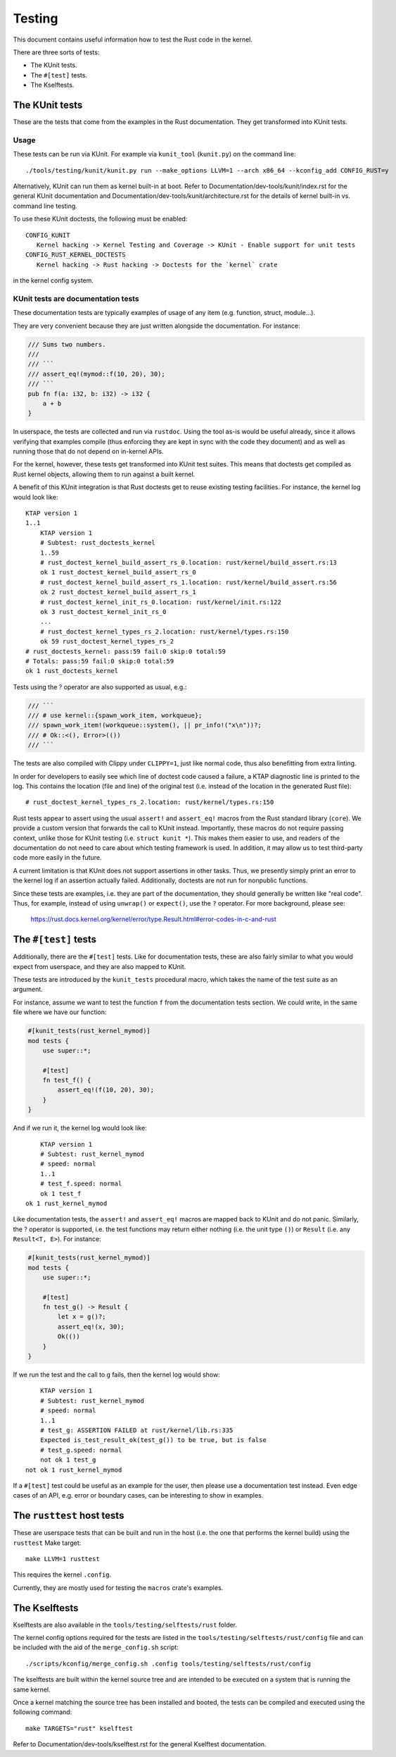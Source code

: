.. SPDX-License-Identifier: GPL-2.0

Testing
=======

This document contains useful information how to test the Rust code in the
kernel.

There are three sorts of tests:

- The KUnit tests.
- The ``#[test]`` tests.
- The Kselftests.

The KUnit tests
---------------

These are the tests that come from the examples in the Rust documentation. They
get transformed into KUnit tests.

Usage
*****

These tests can be run via KUnit. For example via ``kunit_tool`` (``kunit.py``)
on the command line::

	./tools/testing/kunit/kunit.py run --make_options LLVM=1 --arch x86_64 --kconfig_add CONFIG_RUST=y

Alternatively, KUnit can run them as kernel built-in at boot. Refer to
Documentation/dev-tools/kunit/index.rst for the general KUnit documentation
and Documentation/dev-tools/kunit/architecture.rst for the details of kernel
built-in vs. command line testing.

To use these KUnit doctests, the following must be enabled::

	CONFIG_KUNIT
	   Kernel hacking -> Kernel Testing and Coverage -> KUnit - Enable support for unit tests
	CONFIG_RUST_KERNEL_DOCTESTS
	   Kernel hacking -> Rust hacking -> Doctests for the `kernel` crate

in the kernel config system.

KUnit tests are documentation tests
***********************************

These documentation tests are typically examples of usage of any item (e.g.
function, struct, module...).

They are very convenient because they are just written alongside the
documentation. For instance:

.. code-block:: rust

	/// Sums two numbers.
	///
	/// ```
	/// assert_eq!(mymod::f(10, 20), 30);
	/// ```
	pub fn f(a: i32, b: i32) -> i32 {
	    a + b
	}

In userspace, the tests are collected and run via ``rustdoc``. Using the tool
as-is would be useful already, since it allows verifying that examples compile
(thus enforcing they are kept in sync with the code they document) and as well
as running those that do not depend on in-kernel APIs.

For the kernel, however, these tests get transformed into KUnit test suites.
This means that doctests get compiled as Rust kernel objects, allowing them to
run against a built kernel.

A benefit of this KUnit integration is that Rust doctests get to reuse existing
testing facilities. For instance, the kernel log would look like::

	KTAP version 1
	1..1
	    KTAP version 1
	    # Subtest: rust_doctests_kernel
	    1..59
	    # rust_doctest_kernel_build_assert_rs_0.location: rust/kernel/build_assert.rs:13
	    ok 1 rust_doctest_kernel_build_assert_rs_0
	    # rust_doctest_kernel_build_assert_rs_1.location: rust/kernel/build_assert.rs:56
	    ok 2 rust_doctest_kernel_build_assert_rs_1
	    # rust_doctest_kernel_init_rs_0.location: rust/kernel/init.rs:122
	    ok 3 rust_doctest_kernel_init_rs_0
	    ...
	    # rust_doctest_kernel_types_rs_2.location: rust/kernel/types.rs:150
	    ok 59 rust_doctest_kernel_types_rs_2
	# rust_doctests_kernel: pass:59 fail:0 skip:0 total:59
	# Totals: pass:59 fail:0 skip:0 total:59
	ok 1 rust_doctests_kernel

Tests using the `? <https://doc.rust-lang.org/reference/expressions/operator-expr.html#the-question-mark-operator>`_
operator are also supported as usual, e.g.:

.. code-block:: rust

	/// ```
	/// # use kernel::{spawn_work_item, workqueue};
	/// spawn_work_item!(workqueue::system(), || pr_info!("x\n"))?;
	/// # Ok::<(), Error>(())
	/// ```

The tests are also compiled with Clippy under ``CLIPPY=1``, just like normal
code, thus also benefitting from extra linting.

In order for developers to easily see which line of doctest code caused a
failure, a KTAP diagnostic line is printed to the log. This contains the
location (file and line) of the original test (i.e. instead of the location in
the generated Rust file)::

	# rust_doctest_kernel_types_rs_2.location: rust/kernel/types.rs:150

Rust tests appear to assert using the usual ``assert!`` and ``assert_eq!``
macros from the Rust standard library (``core``). We provide a custom version
that forwards the call to KUnit instead. Importantly, these macros do not
require passing context, unlike those for KUnit testing (i.e.
``struct kunit *``). This makes them easier to use, and readers of the
documentation do not need to care about which testing framework is used. In
addition, it may allow us to test third-party code more easily in the future.

A current limitation is that KUnit does not support assertions in other tasks.
Thus, we presently simply print an error to the kernel log if an assertion
actually failed. Additionally, doctests are not run for nonpublic functions.

Since these tests are examples, i.e. they are part of the documentation, they
should generally be written like "real code". Thus, for example, instead of
using ``unwrap()`` or ``expect()``, use the ``?`` operator. For more background,
please see:

	https://rust.docs.kernel.org/kernel/error/type.Result.html#error-codes-in-c-and-rust

The ``#[test]`` tests
---------------------

Additionally, there are the ``#[test]`` tests. Like for documentation tests,
these are also fairly similar to what you would expect from userspace, and they
are also mapped to KUnit.

These tests are introduced by the ``kunit_tests`` procedural macro, which takes
the name of the test suite as an argument.

For instance, assume we want to test the function ``f`` from the documentation
tests section. We could write, in the same file where we have our function:

.. code-block:: rust

	#[kunit_tests(rust_kernel_mymod)]
	mod tests {
	    use super::*;

	    #[test]
	    fn test_f() {
	        assert_eq!(f(10, 20), 30);
	    }
	}

And if we run it, the kernel log would look like::

	    KTAP version 1
	    # Subtest: rust_kernel_mymod
	    # speed: normal
	    1..1
	    # test_f.speed: normal
	    ok 1 test_f
	ok 1 rust_kernel_mymod

Like documentation tests, the ``assert!`` and ``assert_eq!`` macros are mapped
back to KUnit and do not panic. Similarly, the
`? <https://doc.rust-lang.org/reference/expressions/operator-expr.html#the-question-mark-operator>`_
operator is supported, i.e. the test functions may return either nothing (i.e.
the unit type ``()``) or ``Result`` (i.e. any ``Result<T, E>``). For instance:

.. code-block:: rust

	#[kunit_tests(rust_kernel_mymod)]
	mod tests {
	    use super::*;

	    #[test]
	    fn test_g() -> Result {
	        let x = g()?;
	        assert_eq!(x, 30);
	        Ok(())
	    }
	}

If we run the test and the call to ``g`` fails, then the kernel log would show::

	    KTAP version 1
	    # Subtest: rust_kernel_mymod
	    # speed: normal
	    1..1
	    # test_g: ASSERTION FAILED at rust/kernel/lib.rs:335
	    Expected is_test_result_ok(test_g()) to be true, but is false
	    # test_g.speed: normal
	    not ok 1 test_g
	not ok 1 rust_kernel_mymod

If a ``#[test]`` test could be useful as an example for the user, then please
use a documentation test instead. Even edge cases of an API, e.g. error or
boundary cases, can be interesting to show in examples.

The ``rusttest`` host tests
---------------------------

These are userspace tests that can be built and run in the host (i.e. the one
that performs the kernel build) using the ``rusttest`` Make target::

	make LLVM=1 rusttest

This requires the kernel ``.config``.

Currently, they are mostly used for testing the ``macros`` crate's examples.

The Kselftests
--------------

Kselftests are also available in the ``tools/testing/selftests/rust`` folder.

The kernel config options required for the tests are listed in the
``tools/testing/selftests/rust/config`` file and can be included with the aid
of the ``merge_config.sh`` script::

	./scripts/kconfig/merge_config.sh .config tools/testing/selftests/rust/config

The kselftests are built within the kernel source tree and are intended to
be executed on a system that is running the same kernel.

Once a kernel matching the source tree has been installed and booted, the
tests can be compiled and executed using the following command::

	make TARGETS="rust" kselftest

Refer to Documentation/dev-tools/kselftest.rst for the general Kselftest
documentation.
